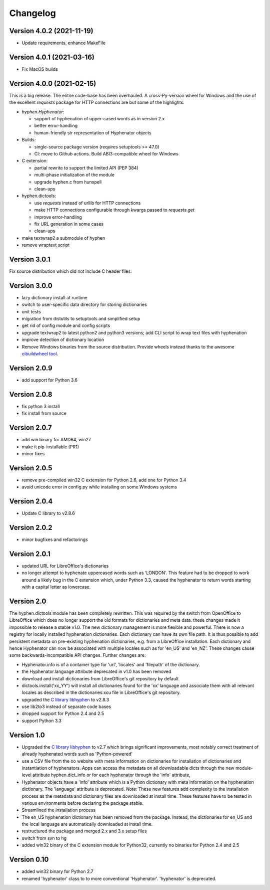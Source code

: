 =========
Changelog
=========

Version 4.0.2 (2021-11-19)
==========================

* Update requirements, enhance MakeFile

Version 4.0.1 (2021-03-16)
==========================

* Fix MacOS builds

Version 4.0.0 (2021-02-15)
==========================

This is a  big release.
The entire code-base has been overhauled.
A cross-Py-version wheel for Windows and the use of
the excellent `requests` package for HTTP connections
are but some of the highlights.

* `hyphen.Hyphenator`:

  - support of hyphenation of upper-cased words as in version 2.x
  - better error-handling
  - human-friendly str representation of Hyphenator objects

* Builds:

  - single-source package version (requires setuptools >= 47.0)
  - CI: move to Github actions. Build ABI3-compatible wheel for Windows

* C extension:

  - partial rewrite to support the limited API (PEP 384)
  - multi-phase initialization of the module
  - upgrade hyphen.c from hunspell
  - clean-ups

* hyphen.dictools:

  - use `requests` instead of urllib for HTTP connections
  - make HTTP connections configurable through kwargs passed to `requests.get`
  - improve error-handling
  - fix URL generation in some cases
  - clean-ups

* make textwrap2 a submodule of hyphen
* remove wraptext script

Version 3.0.1
=============

Fix source distribution which did not include C header files.

Version 3.0.0
=============

* lazy dictionary install at runtime
* switch to user-specific data directory for storing dictionaries
* unit tests
* migration from distutils to setuptools and simplified setup
* get rid of config module and config scripts
* upgrade textwrap2 to latest python2 and python3 versions;
  add CLI script to wrap text files with hyphenation
* improve detection of dictionary location
* Remove Windows binaries from the source distribution. Provide wheels instead
  thanks to the awesome `cibuildwheel tool <https://github.com/joerick/cibuildwheel>`_.

Version 2.0.9
=============

* add support for Python 3.6


Version 2.0.8
=============

* fix python 3 install
* fix install from source


Version 2.0.7
=============

* add win binary for AMD64, win27
* make it pip-installable (PR1)
* minor fixes


Version 2.0.5
=============

* remove pre-compiled win32 C extension for Python 2.6, add one for Python 3.4
* avoid unicode error in config.py while installing on some Windows systems


Version 2.0.4
=============

* Update C library to v2.8.6


Version 2.0.2
=============

* minor bugfixes and refactorings


Version 2.0.1
=============

* updated URL for LibreOffice's dictionaries
* no longer attempt to hyphenate uppercased words such as 'LONDON'. This
  feature had to be dropped to work around a likely bug in the C extension which,
  under Python 3.3, caused
  the hyphenator to return words starting with a capital letter as lowercase.


Version 2.0
===========

The hyphen.dictools module has been completely rewritten. This was required
by the switch from OpenOffice to LibreOffice which does no longer support the
old formats for dictionaries and meta data. these changes made it impossible to release a stable v1.0.
The new dictionary management is more
flexible and powerful. There is now a registry for locally installed hyphenation dictionaries. Each dictionary
can have its own file path. It is thus possible to add persistent metadata on pre-existing hyphenation
dictionaries, e.g. from a LibreOffice installation.
Each dictionary and hence Hyphenator can now be
associated with multiple locales such as for 'en_US' and 'en_NZ'. These changes cause some backwards-incompatible API changes.
Further changes are:

* Hyphenator.info is of a container type for 'url', 'locales' and 'filepath' of the dictionary.
* the Hyphenator.language attribute deprecated in v1.0 has been removed
* download and install dictionaries from LibreOffice's git repository by default
* dictools.install('xx_YY') will install all dictionaries found for the 'xx' language and associate them with all relevant locales
  as described in the dictionaries.xcu file in LibreOffice's git repository.
* upgraded the `C library libhyphen <http://sourceforge.net/projects/hunspell/files/Hyphen/>`_
  to v2.8.3
* use lib2to3 instead of separate code bases
* dropped support for Python 2.4 and 2.5
* support Python 3.3


Version 1.0
===========

* Upgraded the `C library libhyphen <http://sourceforge.net/projects/hunspell/files/Hyphen/>`_
  to v2.7 which brings significant improvements, most notably correct treatment of
  already hyphenated words such as 'Python-powered'
* use a CSV file from the oo website with meta information
  on dictionaries for installation of dictionaries and
  instantiation of hyphenators. Apps can access the metadata
  on all downloadable dicts through the new module-level attribute hyphen.dict_info or for each hyphenator
  through the 'info' attribute,
* Hyphenator objects have a 'info' attribute which is
  a Python dictionary with meta information on
  the hyphenation dictionary. The 'language' attribute
  is deprecated. *Note:* These new features add
  complexity to the installation process as the metadata and dictionary files
  are downloaded at install time. These features have to be tested
  in various environments before declaring the package stable.
* Streamlined the installation process
* The en_US hyphenation dictionary
  has been removed from the package. Instead, the dictionaries for en_US and the local language are automatically
  downloaded at install time.
* restructured the package and merged 2.x and 3.x setup files
* switch from svn to hg
* added win32 binary of the C extension module for Python32, currently no binaries for Python 2.4 and 2.5


Version 0.10
============

* added win32 binary for Python 2.7
* renamed 'hyphenator' class to to more conventional 'Hyphenator'. 'hyphenator' is deprecated.
